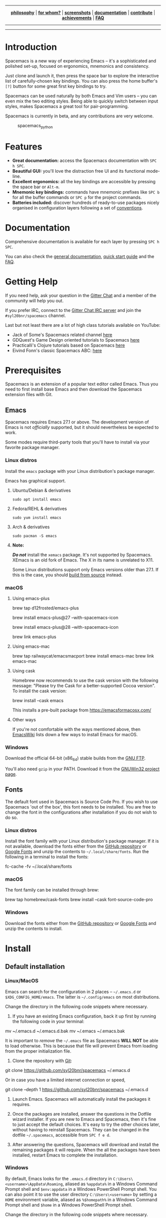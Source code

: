 #+HTML: <a name="top" id="fork-destination-box"></a>
#+HTML: <a href="https://develop.spacemacs.org"><img src="assets/spacemacs-badge.svg" alt="Made with Spacemacs"></a>
#+HTML: <a href="https://www.gnu.org/licenses/gpl-3.0.en.html"><img src="assets/gplv3.png" alt="GPLv3 Software" align="right" width="70" height="28"></a>
#+HTML: <a href="https://www.twitter.com/spacemacs"><img src="https://i.imgur.com/tXSoThF.png" alt="Twitter" align="right"></a>
#+HTML: <br>

-----

#+HTML: <p align="center"><img src="/doc/img/title2.png" alt="Spacemacs"/></p>
#+HTML: <p align="center">
#+HTML: <b><a href="https://develop.spacemacs.org/doc/DOCUMENTATION#core-pillars">philosophy</a></b>
#+HTML: |
#+HTML: <b><a href="https://develop.spacemacs.org/doc/DOCUMENTATION#who-can-benefit-from-this">for whom?</a></b>
#+HTML: |
#+HTML: <b><a href="https://develop.spacemacs.org/doc/DOCUMENTATION#screenshots">screenshots</a></b>
#+HTML: |
#+HTML: <b><a href="https://develop.spacemacs.org/doc/DOCUMENTATION.html">documentation</a></b>
#+HTML: |
#+HTML: <b><a href="CONTRIBUTING.org">contribute</a></b>
#+HTML: |
#+HTML: <b><a href="https://develop.spacemacs.org/doc/DOCUMENTATION#achievements">achievements</a></b>
#+HTML: |
#+HTML: <b><a href="https://develop.spacemacs.org/doc/FAQ">FAQ</a></b>
#+HTML: </p>

-----

#+HTML: <p align="center">
#+HTML: <a href="https://gitter.im/syl20bnr/spacemacs?utm_source=badge&utm_medium=badge&utm_campaign=pr-badge&utm_content=badge"><img src="https://badges.gitter.im/Join Chat.svg" alt="Gitter"></a>
#+HTML: <a href="https://discord.gg/p4MddFu6Ag"><img src="https://img.shields.io/badge/chat-on%20discord-7289da.svg" alt="Discord"></a>
#+HTML: <a href="https://github.com/syl20bnr/spacemacs/actions/workflows/elisp_test.yml"><img src="https://github.com/syl20bnr/spacemacs/actions/workflows/elisp_test.yml/badge.svg?branch=develop"></a>
#+HTML: <a href="https://www.paypal.com/cgi-bin/webscr?cmd=_s-xclick&hosted_button_id=ESFVNPKP4Y742"><img src="https://img.shields.io/badge/Paypal-Donate-blue.svg" alt="Donate"></a>
#+HTML: <a href="https://shop.spreadshirt.com/spacemacs-shop"><img src="https://img.shields.io/badge/Shop-T--Shirts-blue.svg" alt="Donate"></a>
#+HTML: <a href="https://www.slant.co/topics/12/~what-are-the-best-programming-text-editors"><img src="https://img.shields.io/badge/Slant-Recommend-ff69b4.svg" alt="Recommend it"></a>
#+HTML: </p>

-----


**** *Quick Install*                                            :noexport:

This assumes you don't have an existing Emacs setup and want to run Spacemacs as
your config. If you do have one, look at the [[#install][full installation instructions]] for
other options.

- Linux / MacOS:
#+BEGIN_EXAMPLE shell
  git clone https://github.com/syl20bnr/spacemacs ~/.emacs.d
#+END_EXAMPLE

- Windows Command Prompt:
#+BEGIN_EXAMPLE shell
  git clone https://github.com/syl20bnr/spacemacs %appdata%/.emacs.d
#+END_EXAMPLE

- Windows PowerShell:
#+BEGIN_EXAMPLE powershell
  git clone https://github.com/syl20bnr/spacemacs $env:appdata/.emacs.d
#+END_EXAMPLE

* Introduction
Spacemacs is a new way of experiencing Emacs -- it's a sophisticated and
polished set-up, focused on ergonomics, mnemonics and consistency.

Just clone and launch it, then press the space bar to explore the interactive
list of carefully-chosen key bindings. You can also press the home buffer's =[?]=
button for some great first key bindings to try.

Spacemacs can be used naturally by both Emacs and Vim users -- you can even mix
the two editing styles. Being able to quickly switch between input styles, makes
Spacemacs a great tool for pair-programming.

Spacemacs is currently in beta, and any contributions are very welcome.

#+CAPTION: spacemacs_python
[[file:doc/img/spacemacs-python.png]]

* Features

- *Great documentation:* access the Spacemacs documentation with ~SPC h SPC~.
- *Beautiful GUI:* you'll love the distraction free UI and its functional
  mode-line.
- *Excellent ergonomics:* all the key bindings are accessible by pressing the
  space bar or ~Alt-m~.
- *Mnemonic key bindings:* commands have mnemonic prefixes like ~SPC b~ for all
  the buffer commands or ~SPC p~ for the project commands.
- *Batteries included:* discover hundreds of ready-to-use packages nicely
  organised in configuration layers following a set of [[SpaceDevCons][conventions]].

* Documentation
Comprehensive documentation is available for each layer by pressing ~SPC h SPC~.

You can also check the [[SpaceDevDocs][general documentation]], [[SpaceDevGuide][quick start guide]] and the [[SpaceDevFAQ][FAQ]].

* Getting Help
If you need help, ask your question in the [[SpacemacsGitter][Gitter Chat]] and a member of the
community will help you out.

If you prefer IRC, connect to the [[IRCGitter][Gitter Chat IRC server]] and join the
=#syl20bnr/spacemacs= channel.

Last but not least there are a lot of high class tutorials available on YouTube:
- Jack of Some's Spacemacs related channel [[JackOfSomeYouTube][here]]
- GDQuest's Game Design oriented tutorials to Spacemacs [[GDQuestYouTube][here]]
- Practicalli's Clojure tutorials based on Spacemacs [[PracticalliYouTube][here]]
- Eivind Fonn's classic Spacemacs ABC: [[EivindFonnYouTube][here]]
  
* Prerequisites
Spacemacs is an extension of a popular text editor called Emacs. Thus you need
to first install base Emacs and then download the Spacemacs extension files with
Git.

** Emacs
Spacemacs requires Emacs 27.1 or above. The development version of Emacs is not
/officially/ supported, but it should nevertheless be expected to work.

Some modes require third-party tools that you'll have to install via your
favorite package manager.

*** Linux distros
Install the =emacs= package with your Linux distribution's package manager.

Emacs has graphical support.

**** Ubuntu/Debian & derivatives
#+BEGIN_EXAMPLE
  sudo apt install emacs
#+END_EXAMPLE

**** Fedora/REHL & derivatives
#+BEGIN_EXAMPLE
  sudo yum install emacs
#+END_EXAMPLE

**** Arch & derivatives
#+BEGIN_EXAMPLE
  sudo pacman -S emacs
#+END_EXAMPLE

**** *Note:*
*/Do not/* install the =xemacs= package. It's not supported by Spacemacs. XEmacs is
an old fork of Emacs. The X in its name is unrelated to X11.

Some Linux distributions support only Emacs versions older than 27.1. If this
is the case, you should [[BuildFromSourceManual][build from source]] instead.
  
*** macOS
**** Using emacs-plus
#+BEGIN_EXAMPLE shell
  brew tap d12frosted/emacs-plus

  # to install Emacs 27
  brew install emacs-plus@27 --with-spacemacs-icon
  # or to install Emacs 28
  brew install emacs-plus@28 --with-spacemacs-icon

  brew link emacs-plus
#+END_EXAMPLE

**** Using emacs-mac
#+BEGIN_EXAMPLE shell
  brew tap railwaycat/emacsmacport
  brew install emacs-mac
  brew link emacs-mac
#+END_EXAMPLE

**** Using cask
Homebrew now recommends to use the cask version with the following message:
"Please try the Cask for a better-supported Cocoa version". To install the cask
version:

#+BEGIN_EXAMPLE shell
  brew install --cask emacs
#+END_EXAMPLE

This installs a pre-built package from https://emacsformacosx.com/

**** Other ways
If you're not comfortable with the ways mentioned above, then [[MacosxInstallEmacs][EmacsWiki]] lists
down a few ways to install Emacs for macOS.

*** Windows
Download the official 64-bit (x86_64) stable builds from the [[WindowsInstallEmacs][GNU FTP]].

You'll also need =gzip= in your PATH. Download it from the [[WindowsInstallGzip][GNUWin32 project page]].

** Fonts
The default font used in Spacemacs is Source Code Pro. If you wish to use
Spacemacs 'out of the box', this font needs to be installed. You are free to
change the font in the configurations after installation if you do not wish to
do so.

*** Linux distros
Install the font family with your Linux distribution's package manager. If it is
not available, download the fonts either from the [[SourceCodeProGithub][GitHub repository]] or [[SourceCodeProGoogle][Google
Fonts]] and unzip the contents to =~/.local/share/fonts=. Run the following in a
terminal to install the fonts:

#+BEGIN_EXAMPLE shell
  fc-cache -fv ~/.local/share/fonts
#+END_EXAMPLE

*** macOS
The font family can be installed through brew:

#+BEGIN_EXAMPLE shell
  brew tap homebrew/cask-fonts
  brew install --cask font-source-code-pro
#+END_EXAMPLE

*** Windows
Download the fonts either from the [[SourceCodeProGithub][GitHub repository]] or [[SourceCodeProGoogle][Google Fonts]] and unzip
the contents to install.

* Install
** Default installation
*** Linux/MacOS
Emacs can search for the configuration in 2 places -- =~/.emacs.d= or
=$XDG_CONFIG_HOME/emacs=. The latter is =~/.config/emacs= on most distributions.

Change the directory in the following code snippets where necessary.

1. If you have an existing Emacs configuration, back it up first by running the
   following code in your terminal:

#+BEGIN_EXAMPLE shell
  mv ~/.emacs.d ~/.emacs.d.bak
  mv ~/.emacs ~/.emacs.bak
#+END_EXAMPLE

   It is important to /remove/ the =~/.emacs= file as Spacemacs *WILL NOT* be able to
   load otherwise. This is because that file will prevent Emacs from loading
   from the proper initialization file.

2. Clone the repository with [[GitDownload][Git]]:

#+BEGIN_EXAMPLE shell
  git clone https://github.com/syl20bnr/spacemacs ~/.emacs.d
#+END_EXAMPLE

   Or in case you have a limited internet connection or speed,

#+BEGIN_EXAMPLE shell
  git clone --depth 1 https://github.com/syl20bnr/spacemacs ~/.emacs.d
#+END_EXAMPLE

3. Launch Emacs. Spacemacs will automatically install the packages it
   requires.

4. Once the packages are installed, answer the questions in the Dotfile wizard
   installer. If you are new to Emacs and Spacemacs, then it's fine to just
   accept the default choices. It's easy to try the other choices later, without
   having to reinstall Spacemacs. They can be changed in the dotfile
   =~/.spacemacs=, accessible from  ~SPC f e d~.

5. After answering the questions, Spacemacs will download and install the
   remaining packages it will require. When the all the packages have been
   installed, restart Emacs to complete the installation.

*** Windows
By default, Emacs looks for the =.emacs.d= directory in
=C:\Users\<username>\AppData\Roaming=, aliased as =%appdata%= in a Windows Command
Prompt shell and =$env:appdata= in a Windows PowerShell Prompt shell. You can also
point it to use the user directory =C:\Users\<username>= by setting a =HOME=
environment variable, aliased as =%$homepath%= in a Windows Command Prompt shell
and =$home= in a Windows PowerShell Prompt shell.

Change the directory in the following code snippets where necessary.

1. If you have an existing Emacs configuration, back it up first.

   Don't forget to backup and /remove/ the =.emacs= file. Otherwise Spacemacs *WILL
   NOT* be able to load. This is because that file will prevent Emacs from
   loading the proper initialization file.

2. Clone the repository with [[GitDownload][Git]]:

#+BEGIN_EXAMPLE shell
  git clone https://github.com/syl20bnr/spacemacs %appdata%/.emacs.d
#+END_EXAMPLE

   Or in case you have a limited internet connection or speed,

#+BEGIN_EXAMPLE shell
  git clone --depth 1 https://github.com/syl20bnr/spacemacs %appdata%/.emacs.d
#+END_EXAMPLE

3. Launch Emacs. Spacemacs will automatically install the packages it
   requires.

4. Once the packages are installed, answer the questions in the Dotfile wizard
   installer. If you are new to Emacs and Spacemacs, then it's fine to just
   accept the default choices. It's easy to try the other choices later, without
   having to reinstall Spacemacs. They can be changed in the dotfile
   =~/.spacemacs=, accessible from  ~SPC f e d~.

5. After answering the questions, Spacemacs will download and install the
   remaining packages it will require. When the all the packages have been
   installed, restart Emacs to complete the installation.

** Alternative installations
There are two alternative methods to install Spacemacs.

*** Modify HOME environment variable in Linux/MacOS
This solution is ideal for quickly trying Spacemacs without compromising your
existing configuration. Clone Spacemacs outside the Emacs dotdirectory
=~/.emacs.d= and modify the HOME environment variable.

#+BEGIN_EXAMPLE shell
  mkdir ~/spacemacs
  git clone https://github.com/syl20bnr/spacemacs.git ~/spacemacs/.emacs.d
  HOME=~/spacemacs emacs
#+END_EXAMPLE

*Note*: If you're using the Fish shell, then you'll need to modify the last
command to: =env HOME=$HOME/spacemacs Emacs=

*** Modify spacemacs-start-directory variable
This solution is better suited to "embed" Spacemacs into your own configuration.
If you've cloned Spacemacs into =~/.emacs.d/spacemacs/=, then drop the following
lines in the =~/.emacs.d/init.el= file:

#+BEGIN_EXAMPLE elisp
  (setq spacemacs-start-directory "~/.emacs.d/spacemacs/")
  (load-file (concat spacemacs-start-directory "init.el"))
#+END_EXAMPLE

* Post-installation
** Spacemacs logo
For Linux users, create =spacemacs.desktop= in =~/.local/share/applications/=
using [[LinuxSpacemacsDesktopFile][this .desktop file]] as a reference. Change the =Name= parameter to
=Name=Spacemacs= and the =Icon= parameter to
=Icon=/PATH/TO/EMACSD/core/banners/img/spacemacs.png= where =PATH/TO/EMACSD= is
the path to your =.emacs.d= directory, usually =~/.emacs.d= or
=~/.config/emacs=.

For macOS users, you need to [[SpacemacsLogoIcon][download the .icns version of the logo]] and simply
[[MacosxChangeIcon][change the logo on the Dock]].

:EXTERNAL_LINKS:
#+LINK: SpaceDevCons https://develop.spacemacs.org/doc/CONVENTIONS
#+LINK: SpaceDevDocs https://develop.spacemacs.org/doc/DOCUMENTATION
#+LINK: SpaceDevGuide https://develop.spacemacs.org/doc/QUICK_START
#+LINK: SpaceDevFAQ https://develop.spacemacs.org/doc/FAQ

#+LINK: SpacemacsGitter https://gitter.im/syl20bnr/spacemacs
#+LINK: SpacemacsStackEx https://emacs.stackexchange.com/questions/tagged/spacemacs
#+LINK: SpacemacsReddit https://www.reddit.com/r/spacemacs
#+LINK: SpacemacsLogo https://github.com/nashamri/spacemacs-logo
#+LINK: SpacemacsShop https://shop.spreadshirt.com/spacemacs-shop
#+LINK: SpacemacsBountysource https://salt.bountysource.com/teams/spacemacs

#+LINK: IRCGitter https://irc.gitter.im/

#+LINK: JackOfSomeYouTube https://www.youtube.com/watch?v=r-BHx7VNX5s&list=PLd_Oyt6lAQ8Rxb0HUnGbRrn6R4Cdt2yoI
#+LINK: GDQuestYouTube https://www.youtube.com/watch?v=hCNOB5jjtmc&list=PLhqJJNjsQ7KFkMVBunWWzFD8SlH714qm4
#+LINK: PracticalliYouTube https://www.youtube.com/watch?v=ZKuQDrQLAnc&list=PLpr9V-R8ZxiCHMl2_dn1Fovcd34Oz45su
#+LINK: EivindFonnYouTube https://www.youtube.com/watch?v=ZFV5EqpZ6_s&list=PLrJ2YN5y27KLhd3yNs2dR8_inqtEiEweE

#+LINK: BuildFromSourceManual https://www.gnu.org/software/emacs/manual/html_node/efaq/Installing-Emacs.html
#+LINK: MacosxInstallEmacs https://www.emacswiki.org/emacs/EmacsForMacOS#toc12
#+LINK: SpaceDevLayersOSX https://develop.spacemacs.org/layers/+os/osx/README.html
#+LINK: SpaceDevDotfile https://develop.spacemacs.org/doc/DOCUMENTATION#dotfile-configuration
#+LINK: RipgrepHomebrew https://formulae.brew.sh/formula/ripgrep

#+LINK: WindowsInstallEmacs https://ftp.gnu.org/gnu/emacs/windows/
#+LINK: WindowsInstallGzip http://gnuwin32.sourceforge.net/packages/gzip.htm
#+LINK: WindowsEmacsServerError https://stackoverflow.com/questions/885793/emacs-error-when-calling-server-start
#+LINK: RipgrepGithub https://github.com/BurntSushi/ripgrep


#+LINK: GitDownload https://git-scm.com/downloads
#+LINK: SourceCodeProGoogle https://fonts.google.com/specimen/Source+Code+Pro
#+LINK: SourceCodeProGithub https://github.com/adobe-fonts/source-code-pro
#+LINK: QuelpaBytecompWarning https://github.com/quelpa/quelpa/issues/90#issuecomment-137982713

#+LINK: LinuxSpacemacsDesktopFile https://github.com/emacs-mirror/emacs/blob/master/etc/emacs.desktop
#+LINK: SpacemacsLogoIcon https://github.com/nashamri/spacemacs-logo
#+LINK: MacosxChangeIcon https://www.idownloadblog.com/2014/07/16/how-to-change-app-icon-mac/

#+LINK: SpacemacsGithubTags https://github.com/syl20bnr/spacemacs/tags

#+LINK: AshnurQuote https://gitter.im/syl20bnr/spacemacs?at=568e627a0cdaaa62045a7df6
#+LINK: AshnurGithub https://github.com/ashnur
#+LINK: DeuillQuote https://gitter.im/syl20bnr/spacemacs?at=5768456c6577f032450cfedb
#+LINK: DeuillGithub https://github.com/deuill

#+LINK: IntellimacsGithub https://github.com/MarcoIeni/intellimacs
#+LINK: SpaceclipseGithub https://github.com/MarcoIeni/spaceclipse
#+LINK: SpaceVimGithub https://github.com/SpaceVim/SpaceVim
#+LINK: VSpaceCodeGithub https://github.com/VSpaceCode/VSpaceCode

#+LINK: NashamriGithub https://github.com/nashamri
#+LINK: CreativeCommons4 https://creativecommons.org/licenses/by-sa/4.0/
:END:
